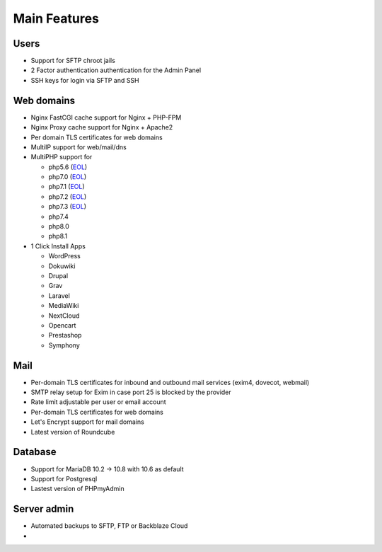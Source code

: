 #################
Main Features
#################

***************************************************************
Users
***************************************************************

- Support for SFTP chroot jails
- 2 Factor authentication authentication for the Admin Panel
- SSH keys for login via SFTP and SSH

***************************************************************
Web domains
***************************************************************

- Nginx FastCGI cache support for Nginx + PHP-FPM
- Nginx Proxy cache support for Nginx + Apache2
- Per domain TLS certificates for web domains
- MultiIP support for web/mail/dns
- MultiPHP support for

  - php5.6 (`EOL <https://www.php.net/supported-versions.php>`__)
  - php7.0 (`EOL <https://www.php.net/supported-versions.php>`__)
  - php7.1 (`EOL <https://www.php.net/supported-versions.php>`__)
  - php7.2 (`EOL <https://www.php.net/supported-versions.php>`__)
  - php7.3 (`EOL <https://www.php.net/supported-versions.php>`__)
  - php7.4
  - php8.0
  - php8.1

- 1 Click Install Apps
  
  - WordPress
  - Dokuwiki 
  - Drupal
  - Grav
  - Laravel
  - MediaWiki
  - NextCloud
  - Opencart
  - Prestashop
  - Symphony

***************************************************************
  Mail
***************************************************************


- Per-domain TLS certificates for inbound and outbound mail services
  (exim4, dovecot, webmail)
- SMTP relay setup for Exim in case port 25 is blocked by the provider
- Rate limit adjustable per user or email account
- Per-domain TLS certificates for web domains
- Let's Encrypt support for mail domains
- Latest version of Roundcube

***************************************************************
Database
***************************************************************

- Support for MariaDB 10.2 -> 10.8 with 10.6 as default
- Support for Postgresql
- Lastest version of PHPmyAdmin

***************************************************************
Server admin
***************************************************************

- Automated backups to SFTP, FTP or Backblaze Cloud
- 
